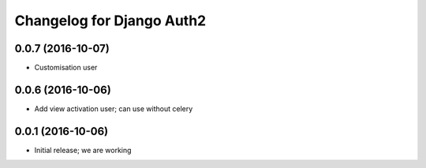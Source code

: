 Changelog for Django Auth2
==========================


0.0.7 (2016-10-07)
------------------

- Customisation user


0.0.6 (2016-10-06)
------------------

- Add view activation user; can use without celery


0.0.1 (2016-10-06)
------------------

- Initial release; we are working